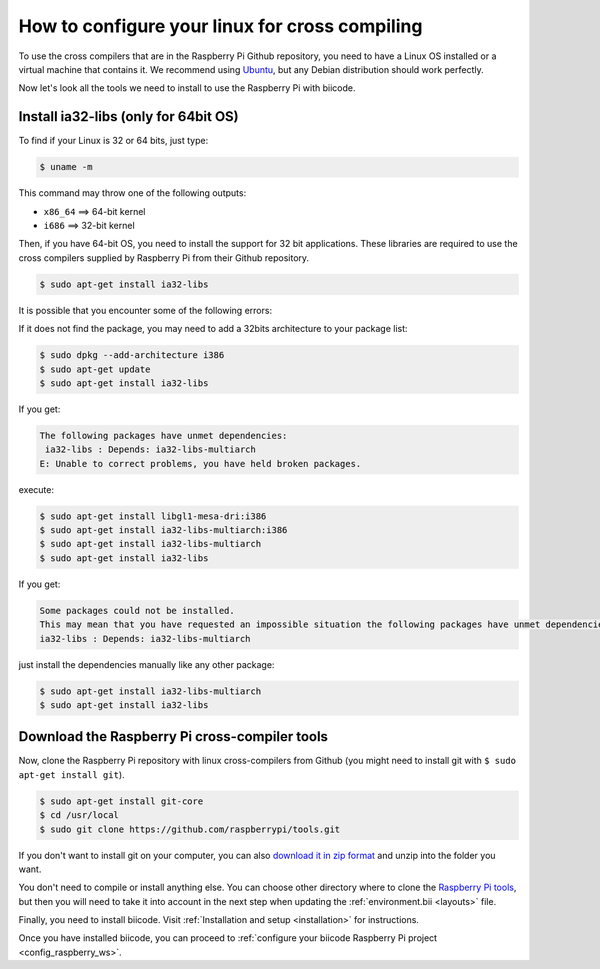 How to configure your linux for cross compiling 
===============================================

To use the cross compilers that are in the Raspberry Pi Github repository, you need to have a Linux OS installed or a virtual machine that contains it. We recommend using `Ubuntu <http://www.ubuntu.com/>`_, but any Debian distribution should work perfectly.

Now let's look all the tools we need to install to use the Raspberry Pi with biicode.

Install ia32-libs (only for 64bit OS)
-------------------------------------

To find if your Linux is 32 or 64 bits, just type:
 
.. code-block:: bash

	$ uname -m

This command may throw one of the following outputs:

* ``x86_64`` ==> 64-bit kernel
* ``i686``   ==> 32-bit kernel

Then, if you have 64-bit OS, you need to install the support for 32 bit applications. These libraries are required to use the cross compilers supplied by Raspberry Pi from their Github repository.

.. code-block:: bash

	$ sudo apt-get install ia32-libs
	
It is possible that you encounter some of the following errors: 

If it does not find the package, you may need to add a 32bits architecture to your package list:

.. code-block:: bash

	$ sudo dpkg --add-architecture i386
	$ sudo apt-get update
	$ sudo apt-get install ia32-libs

If you get:

.. code-block:: bash

	The following packages have unmet dependencies:
 	 ia32-libs : Depends: ia32-libs-multiarch
	E: Unable to correct problems, you have held broken packages.

execute:

.. code-block:: bash

	$ sudo apt-get install libgl1-mesa-dri:i386
	$ sudo apt-get install ia32-libs-multiarch:i386
	$ sudo apt-get install ia32-libs-multiarch
	$ sudo apt-get install ia32-libs

If you get:

.. code-block:: bash

	Some packages could not be installed. 
	This may mean that you have requested an impossible situation the following packages have unmet dependencies:
	ia32-libs : Depends: ia32-libs-multiarch

just install the dependencies manually like any other package:

.. code-block:: bash

	$ sudo apt-get install ia32-libs-multiarch
	$ sudo apt-get install ia32-libs

Download the Raspberry Pi cross-compiler tools
----------------------------------------------

Now, clone the Raspberry Pi repository with linux cross-compilers from Github (you might need to install git with ``$ sudo apt-get install git``).

.. code-block:: bash

	$ sudo apt-get install git-core
	$ cd /usr/local
	$ sudo git clone https://github.com/raspberrypi/tools.git

If you don't want to install git on your computer, you can also `download it in zip format <https://github.com/raspberrypi/tools/archive/master.zip>`_ and unzip into the folder you want.
	
You don't need to compile or install anything else. You can choose other directory where to clone the `Raspberry Pi tools <https://github.com/raspberrypi/tools>`_, but then you will need to take it into account in the next step when updating the :ref:`environment.bii <layouts>` file.

Finally, you need to install biicode. Visit :ref:`Installation and setup <installation>` for instructions.

Once you have installed biicode, you can proceed to :ref:`configure your biicode Raspberry Pi project <config_raspberry_ws>`.